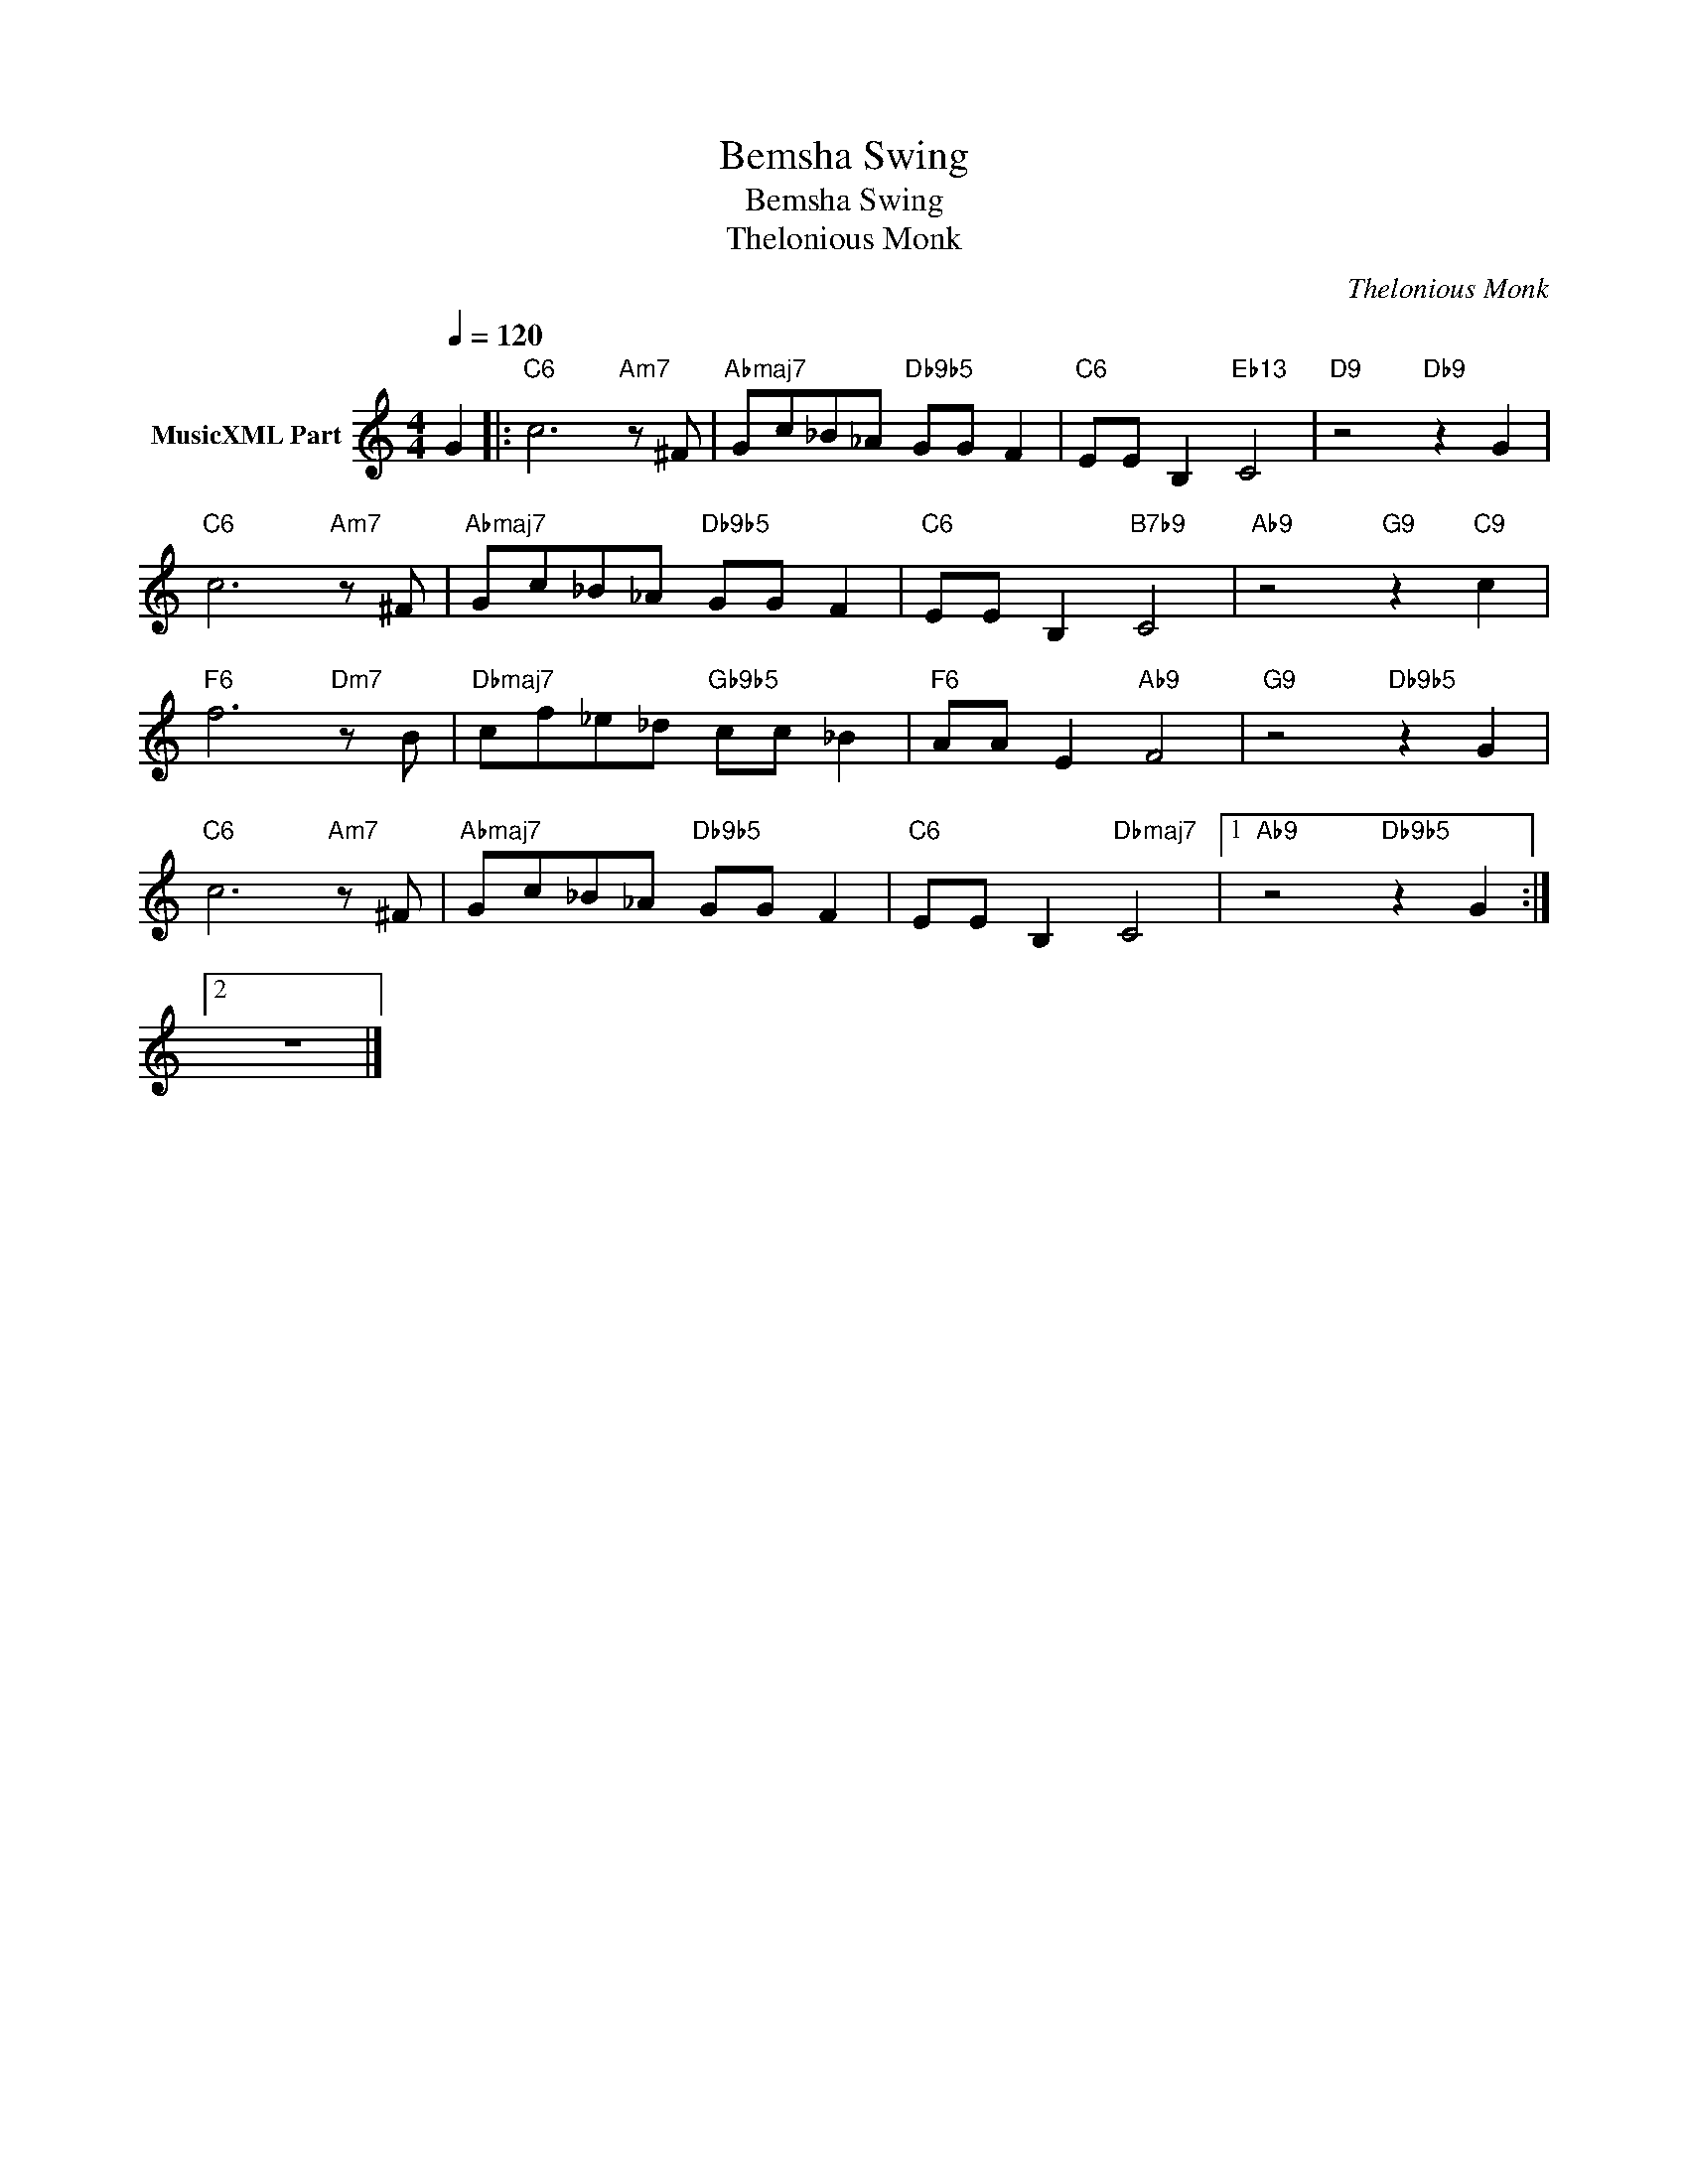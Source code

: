 X:1
T:Bemsha Swing
T:Bemsha Swing
T:Thelonious Monk
C:Thelonious Monk
Z:All Rights Reserved
L:1/8
Q:1/4=120
M:4/4
K:C
V:1 treble nm="MusicXML Part"
%%MIDI program 0
%%MIDI control 7 102
%%MIDI control 10 64
V:1
 G2 |:"C6" c6"Am7" z ^F |"Abmaj7" Gc_B_A"Db9b5" GG F2 |"C6" EE B,2"Eb13" C4 |"D9" z4"Db9" z2 G2 | %5
"C6" c6"Am7" z ^F |"Abmaj7" Gc_B_A"Db9b5" GG F2 |"C6" EE B,2"B7b9" C4 |"Ab9" z4"G9" z2"C9" c2 | %9
"F6" f6"Dm7" z B |"Dbmaj7" cf_e_d"Gb9b5" cc _B2 |"F6" AA E2"Ab9" F4 |"G9" z4"Db9b5" z2 G2 | %13
"C6" c6"Am7" z ^F |"Abmaj7" Gc_B_A"Db9b5" GG F2 |"C6" EE B,2"Dbmaj7" C4 |1"Ab9" z4"Db9b5" z2 G2 :|2 %17
 z8 |] %18

